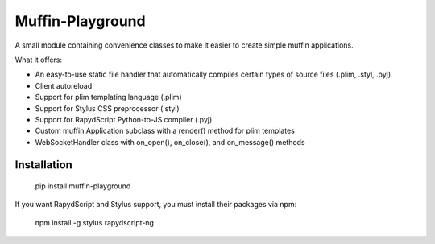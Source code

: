 Muffin-Playground
#################

A small module containing convenience classes to make it easier to create simple muffin applications.

What it offers:

- An easy-to-use static file handler that automatically compiles certain types of source files (.plim, .styl, .pyj)
- Client autoreload
- Support for plim templating language (.plim)
- Support for Stylus CSS preprocessor (.styl)
- Support for RapydScript Python-to-JS compiler (.pyj)
- Custom muffin.Application subclass with a render() method for plim templates
- WebSocketHandler class with on_open(), on_close(), and on_message() methods

Installation
============

  pip install muffin-playground

If you want RapydScript and Stylus support, you must install their packages via npm:

  npm install -g stylus rapydscript-ng
